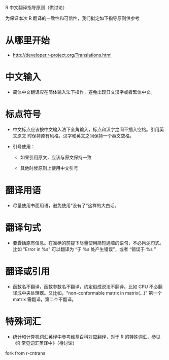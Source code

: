R 中文翻译指导原则（供讨论）

为保证本次 R 翻译的一致性和可信性，我们拟定如下指导原则供参考

* 从哪里开始

  - [[http://developer.r-project.org/Translations.html]]
    
* 中文输入

  - 简体中文翻译应在简体输入法下操作，避免出现日文汉字或者繁体中文。
    
* 标点符号
  
  - 中文标点应该按中文输入法下全角输入，标点和汉字之间不插入空格。引用英文原文
    时保持原有风格。汉字和英文之间保持一个英文空格。

  - 引号使用：

    + 如果引用原文，应该与原文保持一致

    + 其他时候原则上使用中文引号

* 翻译用语

  - 尽量使用书面用语，避免使用“没有了”这样的大白话。

* 翻译句式

  - 要囊括原有信息。在准确的前提下尽量使用简短通顺的语句，不必拘泥句式。比如 "Error in %s" 可以翻译为 “于 %s 处产生错误”，或者 “错误于 %s ”

* 翻译或引用

  - 函数名不翻译，函数参数名不翻译，约定俗成说法不翻译。比如 CPU 不必翻译成中央处理器。又比如，"non-conformable matrix in matrix(...)" 第一个 matrix 需翻译，第二个不翻译。

* 特殊词汇

  - 统计和计算机词汇英译中参考维基百科对应翻译，对于 R 的特殊词汇，参见 《R 常见词汇英译中》（待讨论）
  
fork from r-cntrans
